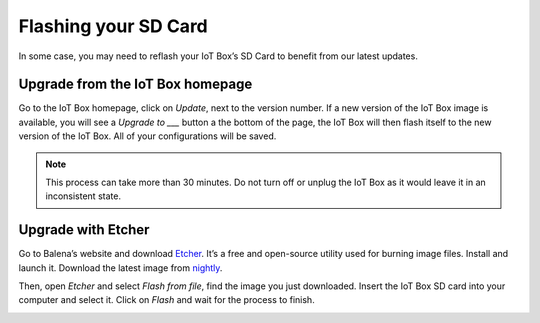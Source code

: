 =====================
Flashing your SD Card
=====================

In some case, you may need to reflash your IoT Box’s SD Card to benefit
from our latest updates.

Upgrade from the IoT Box homepage
=================================

Go to the IoT Box homepage, click on *Update*, next to the version number.
If a new version of the IoT Box image is available, you will see a
*Upgrade to ___* button a the bottom of the page, the IoT Box will then
flash itself to the new version of the IoT Box. All of your configurations
will be saved.

.. note::
   This process can take more than 30 minutes. Do not turn off or unplug
   the IoT Box as it would leave it in an inconsistent state.

.. image:: flash_sdcard/flash_sdcard01.png
   :align: center

Upgrade with Etcher
===================

Go to Balena’s website and download `Etcher <https://www.balena.io/>`__.
It’s a free and open-source utility used for burning image files.
Install and launch it. Download the latest image from `nightly
<http://nightly.flectra.com/master/iotbox/>`__.

Then, open *Etcher* and select *Flash from file*, find the image you just
downloaded. Insert the IoT Box SD card into your computer and select it.
Click on *Flash* and wait for the process to finish.

.. image:: flash_sdcard/flash_sdcard02.png
   :align: center
